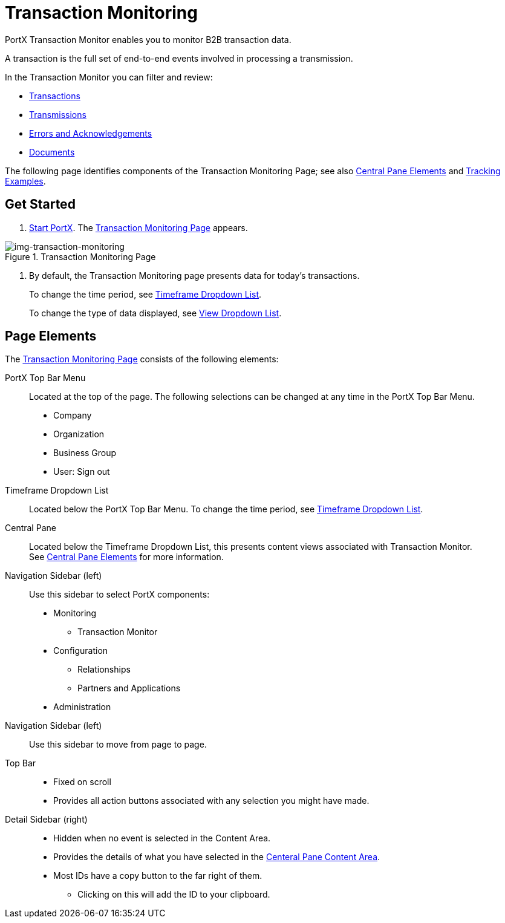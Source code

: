 
= Transaction Monitoring

PortX Transaction Monitor enables you to monitor B2B transaction data.

A transaction is the full set of end-to-end events involved in processing a transmission.

In the Transaction Monitor you can filter and review:

* xref:central-pane-elements#transactions-view[Transactions]
* xref:central-pane-elements#transmissions-view[Transmissions]
* xref:central-pane-elements#errors-view[Errors and Acknowledgements]
* xref:central-pane-elements#documents-view[Documents]


The following page identifies components of the Transaction Monitoring Page; see also xref:central-pane-elements.adoc[Central Pane Elements] and xref:tracking-examples.adoc[Tracking Examples].

== Get Started

. xref:index.adoc#start-portx[Start PortX].
The <<img-transaction-monitoring>> appears.

[[img-transaction-monitoring]]

image::transaction-monitoring.png[img-transaction-monitoring, title="Transaction Monitoring Page"]

[step=2]

. By default, the Transaction Monitoring page presents data for today's transactions.
+
To change the time period, see xref:central-pane-elements#timeframe-dropdown-list[Timeframe Dropdown List].
+
To change the type of data displayed, see xref:central-pane-elements#view-dropdown-list[View Dropdown List].


== Page Elements


The <<img-transaction-monitoring>> consists of the following elements:

PortX Top Bar Menu:: Located at the top of the page. The following selections can be changed at any time in the PortX Top Bar Menu.

* Company
* Organization 
* Business Group
* User: Sign out

Timeframe Dropdown List:: Located below the PortX Top Bar Menu.
To change the time period, see xref:central-pane-elements#timeframe-dropdown-list[Timeframe Dropdown List].


Central Pane:: Located below the Timeframe Dropdown List, this presents content views associated with Transaction Monitor. +
See xref:central-pane-elements.adoc[Central Pane Elements] for more information.

////
Anypoint Platform Header:: At the top of every page you will see:
* Menu on the left enables you to switch to other Anypoint applications.
* *?* button provides access to support resources.
* _Master Organization_ name appears at top right. For more information, see xref:access-management/organization[Organization].
//// 
Navigation Sidebar (left):: Use this sidebar to select PortX components:
* Monitoring
** Transaction Monitor
* Configuration
** Relationships
** Partners and Applications
* Administration
ifdef::mule[]
Anypoint Platform Header:: At the top of every page.
* Menu on the left enables you to switch to other Anypoint applications.
* *?* button provides access to support resources.
* _Master Organization_ name appears at top right. For more information, see xref:access-management/organization[Organization].
endif::mule[]
Navigation Sidebar (left):: Use this sidebar to move from page to page.

Top Bar::
* Fixed on scroll
* Provides all action buttons associated with any selection you might have made.

Detail Sidebar (right)::
* Hidden when no event is selected in the Content Area.
* Provides the details of what you have selected in the xref:central-pane-elements.adoc[Centeral Pane Content Area].
* Most IDs have a copy button to the far right of them.
** Clicking on this will add the ID to your clipboard.
